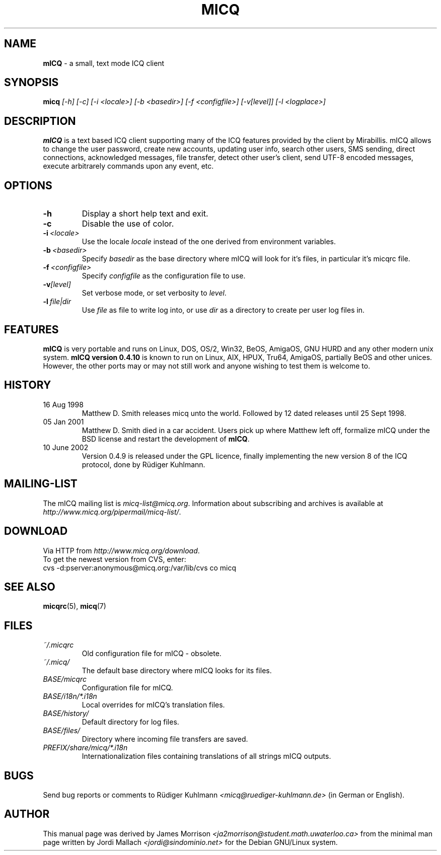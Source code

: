 .\"     $Id$ -*- nroff -*-
.\" EN: $Id$
.TH MICQ 1 mICQ
.SH NAME
.B mICQ
\- a small, text mode ICQ client
.SH SYNOPSIS
.B micq
.I [\-h]
.I [\-c]
.I [\-i <locale>]
.I [\-b <basedir>]
.I [\-f <configfile>]
.I [\-v[level]]
.I [\-l <logplace>]
.SH DESCRIPTION
.B mICQ
is a text based ICQ client supporting many of the ICQ features provided by
the client by Mirabillis. mICQ allows to change the user password, create
new accounts, updating user info, search other users, SMS sending, direct
connections, acknowledged messages, file transfer, detect other user's
client, send UTF-8 encoded messages, execute arbitrarely commands upon
any event, etc.
.SH OPTIONS
.TP
.BI \-h
Display a short help text and exit.
.TP
.BI \-c
Disable the use of color.
.TP
.BI \-i \ <locale>
Use the locale
.I locale
instead of the one derived from environment variables.
.TP
.BI \-b \ <basedir>
Specify
.I basedir
as the base directory where mICQ will look for it's files, in particular
it's micqrc file.
.TP
.BI \-f \ <configfile>
Specify
.I configfile
as the configuration file to use.
.TP
.BI \-v [level]
Set verbose mode, or set verbosity to
.IR level .
.TP
.BI \-l \ file|dir
Use
.I file
as file to write log into, or use
.I dir
as a directory to create per user log files in.
.SH FEATURES
.B mICQ
is very portable and runs on Linux, DOS, OS/2, Win32, BeOS, AmigaOS, GNU HURD and any
other modern unix system.  
.B mICQ version 0.4.10
is known to run on Linux, AIX, HPUX, Tru64, AmigaOS, partially BeOS and other unices.
However, the other ports
may or may not still work and anyone wishing to test them is welcome to.
.SH HISTORY
.TP
16 Aug 1998
Matthew D. Smith releases micq unto the world. 
Followed by 12 dated releases until 25 Sept 1998.
.TP
05 Jan 2001
Matthew D. Smith died in a car accident.
Users pick up where Matthew left off, formalize mICQ under the BSD 
license and restart the development of
.BR mICQ .
.TP
10 June 2002
Version 0.4.9 is released under the GPL licence, finally
implementing the new version 8 of the ICQ protocol, done
by R\(:udiger Kuhlmann.
.SH MAILING-LIST
The mICQ mailing list is
.IR micq\-list@micq.org .
Information about subscribing and archives is available at
.IR http://www.micq.org/pipermail/micq\-list/ .
.SH DOWNLOAD
Via HTTP from
.IR http://www.micq.org/download .
.br
To get the newest version from CVS, enter:
.br
cvs \-d:pserver:anonymous@micq.org:/var/lib/cvs co micq
.br
.SH SEE ALSO
.BR micqrc (5),
.BR micq (7)
.SH FILES
.TP
.I ~/.micqrc
Old configuration file for mICQ \- obsolete.
.TP
.I ~/.micq/
The default base directory where mICQ looks for its files.
.TP
.I BASE/micqrc
Configuration file for mICQ.
.TP
.I BASE/i18n/*.i18n
Local overrides for mICQ's translation files.
.TP
.I BASE/history/
Default directory for log files.
.TP
.I BASE/files/
Directory where incoming file transfers are saved.
.TP
.I PREFIX/share/micq/*.i18n
Internationalization files containing translations of all strings
mICQ outputs.
.SH BUGS
Send bug reports or comments to R\(:udiger Kuhlmann
.I <micq@ruediger\-kuhlmann.de>
(in German or English).
.SH AUTHOR
This manual page was derived by James Morrison
.I <ja2morrison@student.math.uwaterloo.ca>
from the minimal man page written by Jordi Mallach
.I <jordi@sindominio.net>
for the Debian GNU/Linux system.
